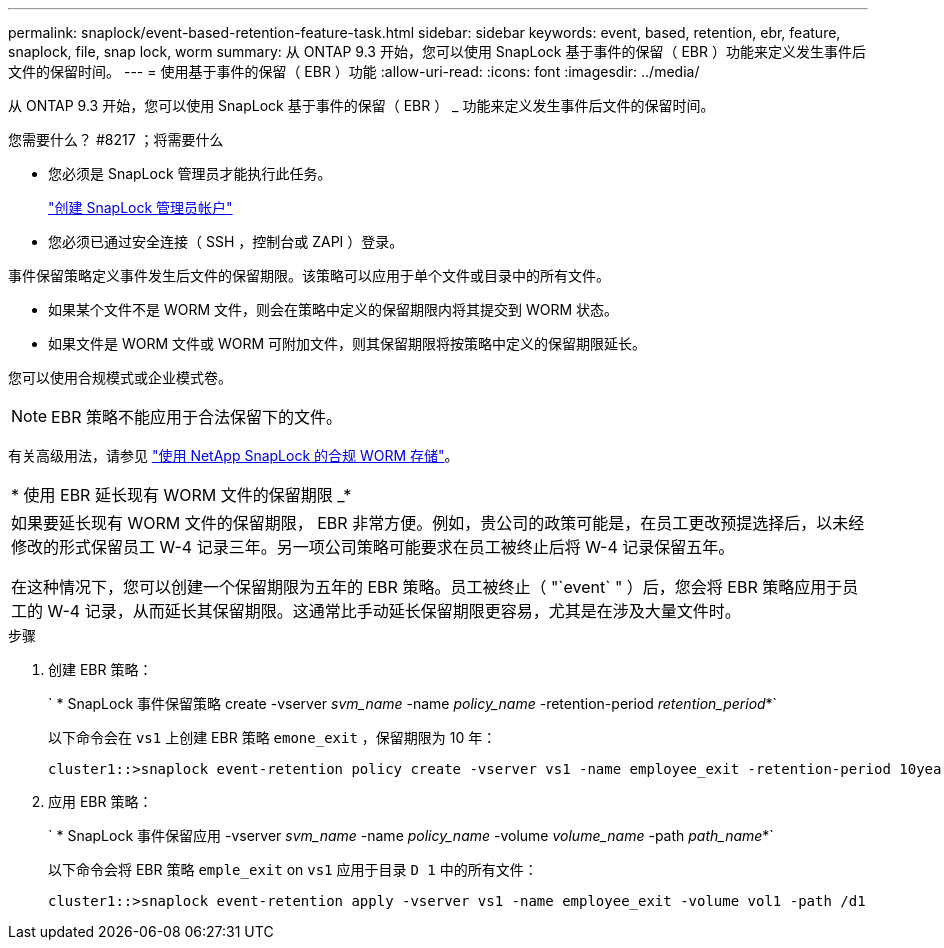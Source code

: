 ---
permalink: snaplock/event-based-retention-feature-task.html 
sidebar: sidebar 
keywords: event, based, retention, ebr, feature, snaplock, file, snap lock, worm 
summary: 从 ONTAP 9.3 开始，您可以使用 SnapLock 基于事件的保留（ EBR ）功能来定义发生事件后文件的保留时间。 
---
= 使用基于事件的保留（ EBR ）功能
:allow-uri-read: 
:icons: font
:imagesdir: ../media/


[role="lead"]
从 ONTAP 9.3 开始，您可以使用 SnapLock 基于事件的保留（ EBR ） _ 功能来定义发生事件后文件的保留时间。

.您需要什么？ #8217 ；将需要什么
* 您必须是 SnapLock 管理员才能执行此任务。
+
link:create-compliance-administrator-account-task.html["创建 SnapLock 管理员帐户"]

* 您必须已通过安全连接（ SSH ，控制台或 ZAPI ）登录。


事件保留策略定义事件发生后文件的保留期限。该策略可以应用于单个文件或目录中的所有文件。

* 如果某个文件不是 WORM 文件，则会在策略中定义的保留期限内将其提交到 WORM 状态。
* 如果文件是 WORM 文件或 WORM 可附加文件，则其保留期限将按策略中定义的保留期限延长。


您可以使用合规模式或企业模式卷。

[NOTE]
====
EBR 策略不能应用于合法保留下的文件。

====
有关高级用法，请参见 link:https://www.netapp.com/us/media/tr-4526.pdf["使用 NetApp SnapLock 的合规 WORM 存储"]。

|===


| * 使用 EBR 延长现有 WORM 文件的保留期限 _* 


 a| 
如果要延长现有 WORM 文件的保留期限， EBR 非常方便。例如，贵公司的政策可能是，在员工更改预提选择后，以未经修改的形式保留员工 W-4 记录三年。另一项公司策略可能要求在员工被终止后将 W-4 记录保留五年。

在这种情况下，您可以创建一个保留期限为五年的 EBR 策略。员工被终止（ "`event` " ）后，您会将 EBR 策略应用于员工的 W-4 记录，从而延长其保留期限。这通常比手动延长保留期限更容易，尤其是在涉及大量文件时。

|===
.步骤
. 创建 EBR 策略：
+
` * SnapLock 事件保留策略 create -vserver _svm_name_ -name _policy_name_ -retention-period _retention_period_*`

+
以下命令会在 `vs1` 上创建 EBR 策略 `emone_exit` ，保留期限为 10 年：

+
[listing]
----
cluster1::>snaplock event-retention policy create -vserver vs1 -name employee_exit -retention-period 10years
----
. 应用 EBR 策略：
+
` * SnapLock 事件保留应用 -vserver _svm_name_ -name _policy_name_ -volume _volume_name_ -path _path_name_*`

+
以下命令会将 EBR 策略 `emple_exit` on `vs1` 应用于目录 `D 1` 中的所有文件：

+
[listing]
----
cluster1::>snaplock event-retention apply -vserver vs1 -name employee_exit -volume vol1 -path /d1
----

